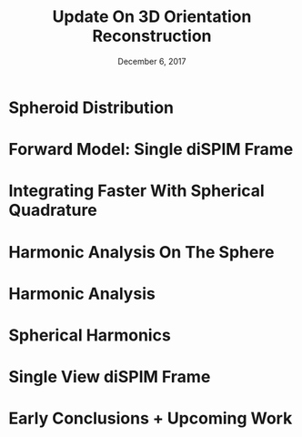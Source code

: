 #+TITLE: Update On 3D Orientation Reconstruction
#+DATE: December 6, 2017
#+OPTIONS: H:1 num:t toc:nil
#+BEAMER_FRAME_LEVEL: 1
#+BEAMER_COLOR_THEME:
#+BEAMER_FONT_THEME: serif
#+BEAMER_HEADER:
#+BEAMER_INNER_THEME:
#+BEAMER_OUTER_THEME:
#+BEAMER_THEME: simple
#+LATEX_CLASS: beamer
#+COLUMNS: %40ITEM %10BEAMER_env(Env) %9BEAMER_envargs(Env Args) %4BEAMER_col(Col) %10BEAMER_extra(Extra)
#+LATEX_HEADER: \usepackage{graphicx} \DeclareMathOperator{\argmin}{argmin} 
* Spheroid Distribution
\vspace{-1em}
  \begin{center}
    \includegraphics[width=1.0\textwidth, interpolate=true]{figs/spheroid.pdf}
  \end{center}
\vspace{-4em}
\begin{align*}
  f(\vec{r}; \mathbf{A}) &= \frac{r^T\mathbf{A}^{-1}r}{|\mathbf{A}|}\\
  f(\vec{r}; \vec{r}', \kappa) &= \frac{\kappa}{S(\kappa)\sqrt{1+(\vec{r}\cdot\vec{r}')^2\left(\frac{1}{\kappa^2} - 1\right)}}\\
  S(\kappa) &= 2\pi\left(1 + \frac{\kappa^2}{2\sqrt{1-\kappa^2}}\log\left[\frac{1+\sqrt{1-\kappa^2}}{1-\sqrt{1-\kappa^2}}\right]\right)
\end{align*}
\vspace{-1em}
\begin{itemize}
\end{itemize}
* Forward Model: Single diSPIM Frame
\begin{align*}
  \text{Measured Intensity:   }& I = \int_{\mathbb{S}^2}d\vec{r}\ I^s(\vec{r})f(\vec{r}; \vec{r}', \kappa)\\ \\
  \text{Single Fluorophore:   }& I^s(\vec{r}) = 2[A+B(1 - \cos^2\phi\sin^2\theta)]\times \\ & \hspace{7em}\sin^2\theta\cos^2(\phi - \phi_{\text{pol}})\\ \\
  \text{Spheroid Distribution:   }& f(\vec{r}; \vec{r}', \kappa) = \frac{\kappa}{S(\kappa)\sqrt{1+(\vec{r}\cdot\vec{r}')^2\left(\frac{1}{\kappa^2} - 1\right)}}
\end{align*}
\begin{itemize}
\item No luck integrating in closed form ;(
\end{itemize}
* Integrating Faster With Spherical Quadrature
  \begin{center}
    \includegraphics[width=0.7\textwidth, interpolate=true]{figs/quadrature.png}
    \raisebox{-10pt}{\makebox[0pt][r]{\footnotesize Beentjes, 2012}}
  \end{center}
\begin{itemize}
\item Instead of evaluating integrals one after the other and using Gaussian quadrature (left), evaluate the integral all at once using Lebedev quadrature (right)
\item How many grid points do I need to use to accurately integrate?\\ To within 1\%? Perfectly? $\rightarrow$
\end{itemize}
* Harmonic Analysis On The Sphere
\begin{align*}
  \text{Measured Intensity:   }& I = \int_{\mathbb{S}^2}d\vec{r}\ I^s(\vec{r})f(\vec{r})
\end{align*}
\begin{itemize}
\item Rewrite $I^s(\vec{r})$ and $f(\vec{r})$ in terms of orthogonal spherical harmonics\\ \\
\item Expensive integral becomes a cheap dot product of coefficients\\ \\
\item With measurements under different polarization settings we get $\vec{g} = \mathcal{H}\vec{f}$ where $\vec{g}$ is a vector of intensity measurements, $\vec{f}$ is a vector of spherical harmonic coefficients of the fluorophore distribution, and the rows of $\mathcal{H}$ are the spherical harmonic coefficients of $I^s(\vec{r})$ for each measurement \\ 
\item Null space of $\mathcal{H}$ corresponds to symmetries/degeneracies
\end{itemize}
* Harmonic Analysis
\begin{itemize}
\item Harmonic analysis on $\mathbb{R}^n \rightarrow$ $n$-D Fourier Transform\\
\item Harmonic analysis on $\mathbb{S}^1$ (circle) $\rightarrow$ Fourier Series\\
\item Harmonic analysis on $\mathbb{S}^2$ (sphere) $\rightarrow$ 2D Fourier Series
\end{itemize}
* Spherical Harmonics
  \begin{center}
    \includegraphics[width=0.9\textwidth, interpolate=true]{figs/harmonics.png}
    \raisebox{-10pt}{\makebox[0pt][r]{\footnotesize Jarosz, 2008}}
  \end{center}

* Single View diSPIM Frame
  \begin{center}
    \includegraphics[width=0.7\textwidth, interpolate=true]{figs/harmonics_supp.png}
    \raisebox{-10pt}{\makebox[0pt][r]{\footnotesize Jarosz, 2008}}
  \end{center}
\begin{itemize}
\item Non-zero coefficients for single view diSPIM frame shown in red boxes
\end{itemize}
* Early Conclusions + Upcoming Work
\begin{itemize}
\item Odd bands aren't antipodally symmetric so they aren't present in the sample.
\item Zero coefficients on $y_2^{\pm 1}$. Corresponds to degeneracy? Investigating. 
\item Adding polarizers on the detection side with give us access to 4th order band. Still investigating degeneracy. 
\item A single fluorophore has non-zero components in all even bands (sort of like FT of $\delta(x)$ is 1). We can only measure the first few bands which constrains the accuracy of our estimates. 
\item Now we're estimating spherical harmonic coefficients instead of parameters of a hypothesized distribution. That's all of the info we can access. 
\item Upcoming---reconstruction in terms of matrix inversion! 
\end{itemize}
